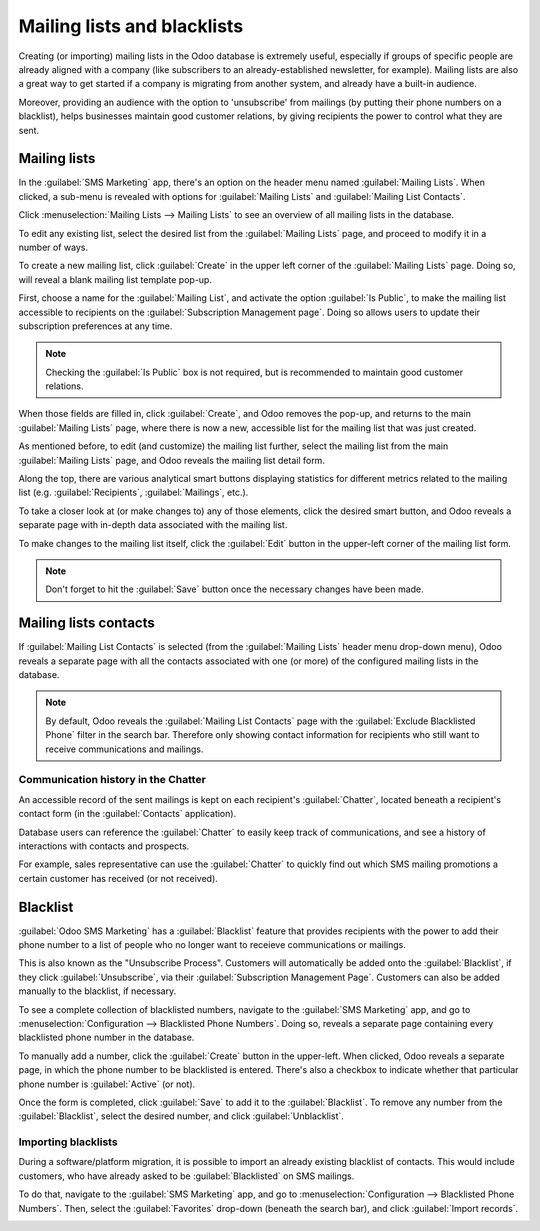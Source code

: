 ============================
Mailing lists and blacklists
============================

Creating (or importing) mailing lists in the Odoo database is extremely useful, especially if groups
of specific people are already aligned with a company (like subscribers to an already-established
newsletter, for example). Mailing lists are also a great way to get started if a company is
migrating from another system, and already have a built-in audience.

Moreover, providing an audience with the option to 'unsubscribe' from mailings (by putting their
phone numbers on a blacklist), helps businesses maintain good customer relations, by giving
recipients the power to control what they are sent.

Mailing lists
=============

In the :guilabel:`SMS Marketing` app, there's an option on the header menu named :guilabel:`Mailing
Lists`. When clicked, a sub-menu is revealed with options for :guilabel:`Mailing Lists` and
:guilabel:`Mailing List Contacts`.

Click :menuselection:`Mailing Lists --> Mailing Lists` to see an overview of all mailing lists in
the database.

.. image:: mailing_lists_blacklists/mailing-list-main-page.png
   :align: center
   :alt: View of the main SMS mailing list page on the Odoo SMS Marketing application.

To edit any existing list, select the desired list from the :guilabel:`Mailing Lists` page, and
proceed to modify it in a number of ways.

To create a new mailing list, click :guilabel:`Create` in the upper left corner of the
:guilabel:`Mailing Lists` page. Doing so, will reveal a blank mailing list template pop-up.

.. image:: mailing_lists_blacklists/sms-mailing-list-popup.png
   :align: center
   :alt: View of the mailing list pop-up window in Odoo SMS Marketing.

First, choose a name for the :guilabel:`Mailing List`, and activate the option :guilabel:`Is
Public`, to make the mailing list accessible to recipients on the :guilabel:`Subscription Management
page`. Doing so allows users to update their subscription preferences at any time.

.. note::
   Checking the :guilabel:`Is Public` box is not required, but is recommended to maintain good
   customer relations.

When those fields are filled in, click :guilabel:`Create`, and Odoo removes the pop-up, and returns
to the main :guilabel:`Mailing Lists` page, where there is now a new, accessible list for the
mailing list that was just created.

As mentioned before, to edit (and customize) the mailing list further, select the mailing list from
the main :guilabel:`Mailing Lists` page, and Odoo reveals the mailing list detail form.

Along the top, there are various analytical smart buttons displaying statistics for different
metrics related to the mailing list (e.g. :guilabel:`Recipients`, :guilabel:`Mailings`, etc.).

To take a closer look at (or make changes to) any of those elements, click the desired smart button,
and Odoo reveals a separate page with in-depth data associated with the mailing list.

To make changes to the mailing list itself, click the :guilabel:`Edit` button in the upper-left
corner of the mailing list form.

.. image:: mailing_lists_blacklists/sms-mailing-list.png
   :align: center
   :alt: View of the mailing list template form in Odoo SMS Marketing.

.. note::
   Don't forget to hit the :guilabel:`Save` button once the necessary changes have been made.

Mailing lists contacts
======================

If :guilabel:`Mailing List Contacts` is selected (from the :guilabel:`Mailing Lists` header menu
drop-down menu), Odoo reveals a separate page with all the contacts associated with one (or more) of
the configured mailing lists in the database.

.. image:: mailing_lists_blacklists/mailing-list-contacts-page.png
   :align: center
   :alt: View of the mailing lists contact page in the Odoo SMS Marketing application.

.. note::
   By default, Odoo reveals the :guilabel:`Mailing List Contacts` page with the :guilabel:`Exclude
   Blacklisted Phone` filter in the search bar. Therefore only showing contact information for
   recipients who still want to receive communications and mailings.

Communication history in the Chatter
------------------------------------

An accessible record of the sent mailings is kept on each recipient's :guilabel:`Chatter`, located
beneath a recipient's contact form (in the :guilabel:`Contacts` application).

Database users can reference the :guilabel:`Chatter` to easily keep track of communications, and see
a history of interactions with contacts and prospects.

For example, sales representative can use the :guilabel:`Chatter` to quickly find out which SMS
mailing promotions a certain customer has received (or not received).

.. image:: mailing_lists_blacklists/sms-marketing10.png
   :align: center
   :alt: View of what the chatter looks like in the Odoo Contacts app.

Blacklist
=========

:guilabel:`Odoo SMS Marketing` has a :guilabel:`Blacklist` feature that provides recipients with the
power to add their phone number to a list of people who no longer want to receieve communications or
mailings.

This is also known as the "Unsubscribe Process". Customers will automatically be added onto the
:guilabel:`Blacklist`, if they click :guilabel:`Unsubscribe`, via their :guilabel:`Subscription
Management Page`. Customers can also be added manually to the blacklist, if necessary.

To see a complete collection of blacklisted numbers, navigate to the :guilabel:`SMS Marketing` app,
and go to :menuselection:`Configuration --> Blacklisted Phone Numbers`. Doing so, reveals a separate
page containing every blacklisted phone number in the database.

.. image:: mailing_lists_blacklists/sms-blacklist-menu.png
   :align: center
   :alt: SMS Blacklist menu in the application.

To manually add a number, click the :guilabel:`Create` button in the upper-left. When clicked, Odoo
reveals a separate page, in which the phone number to be blacklisted is entered. There's also a
checkbox to indicate whether that particular phone number is :guilabel:`Active` (or not).

.. image:: mailing_lists_blacklists/sms-blacklist-create.png
   :align: center
   :alt: SMS Blacklist menu in the application.

Once the form is completed, click :guilabel:`Save` to add it to the :guilabel:`Blacklist`. To remove
any number from the :guilabel:`Blacklist`, select the desired number, and click
:guilabel:`Unblacklist`.

Importing blacklists
--------------------

During a software/platform migration, it is possible to import an already existing blacklist of
contacts. This would include customers, who have already asked to be :guilabel:`Blacklisted` on SMS
mailings.

To do that, navigate to the :guilabel:`SMS Marketing` app, and go to :menuselection:`Configuration
--> Blacklisted Phone Numbers`. Then, select the :guilabel:`Favorites` drop-down (beneath the search
bar), and click :guilabel:`Import records`.

.. image:: mailing_lists_blacklists/import-blacklist.png
   :align: center
   :alt: View of how to import a blacklist in Odoo SMS Marketing.
